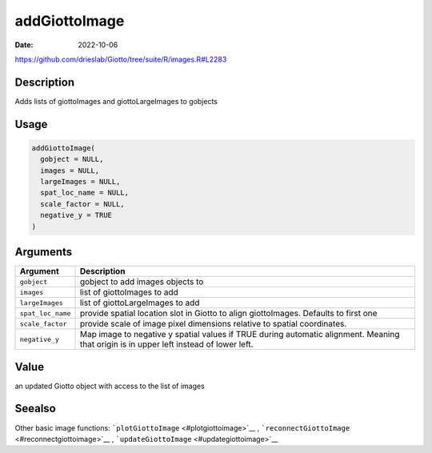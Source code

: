 ==============
addGiottoImage
==============

:Date: 2022-10-06

https://github.com/drieslab/Giotto/tree/suite/R/images.R#L2283


Description
===========

Adds lists of giottoImages and giottoLargeImages to gobjects

Usage
=====

.. code:: r

   addGiottoImage(
     gobject = NULL,
     images = NULL,
     largeImages = NULL,
     spat_loc_name = NULL,
     scale_factor = NULL,
     negative_y = TRUE
   )

Arguments
=========

+-------------------------------+--------------------------------------+
| Argument                      | Description                          |
+===============================+======================================+
| ``gobject``                   | gobject to add images objects to     |
+-------------------------------+--------------------------------------+
| ``images``                    | list of giottoImages to add          |
+-------------------------------+--------------------------------------+
| ``largeImages``               | list of giottoLargeImages to add     |
+-------------------------------+--------------------------------------+
| ``spat_loc_name``             | provide spatial location slot in     |
|                               | Giotto to align giottoImages.        |
|                               | Defaults to first one                |
+-------------------------------+--------------------------------------+
| ``scale_factor``              | provide scale of image pixel         |
|                               | dimensions relative to spatial       |
|                               | coordinates.                         |
+-------------------------------+--------------------------------------+
| ``negative_y``                | Map image to negative y spatial      |
|                               | values if TRUE during automatic      |
|                               | alignment. Meaning that origin is in |
|                               | upper left instead of lower left.    |
+-------------------------------+--------------------------------------+

Value
=====

an updated Giotto object with access to the list of images

Seealso
=======

Other basic image functions: ```plotGiottoImage`` <#plotgiottoimage>`__
, ```reconnectGiottoImage`` <#reconnectgiottoimage>`__ ,
```updateGiottoImage`` <#updategiottoimage>`__
